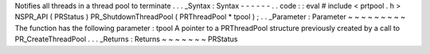 Notifies
all
threads
in
a
thread
pool
to
terminate
.
.
.
_Syntax
:
Syntax
-
-
-
-
-
-
.
.
code
:
:
eval
#
include
<
prtpool
.
h
>
NSPR_API
(
PRStatus
)
PR_ShutdownThreadPool
(
PRThreadPool
*
tpool
)
;
.
.
_Parameter
:
Parameter
~
~
~
~
~
~
~
~
~
The
function
has
the
following
parameter
:
tpool
A
pointer
to
a
PRThreadPool
structure
previously
created
by
a
call
to
PR_CreateThreadPool
.
.
.
_Returns
:
Returns
~
~
~
~
~
~
~
PRStatus
